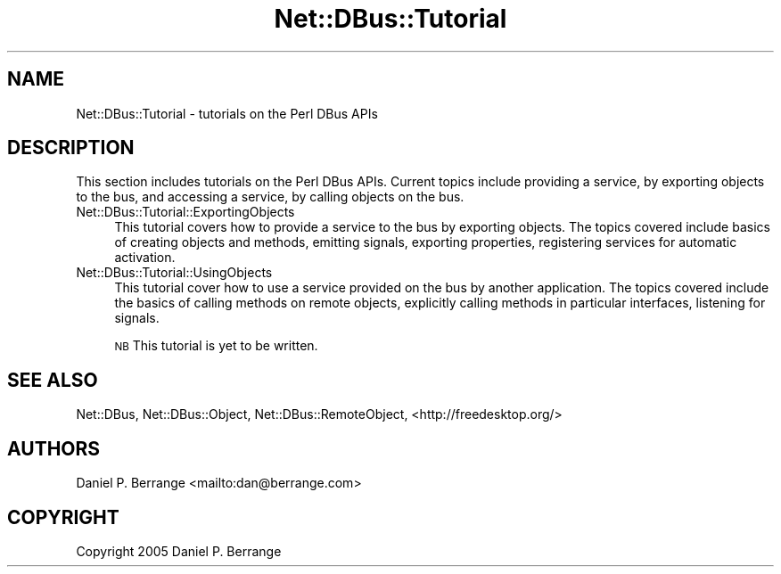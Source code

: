 .\" Automatically generated by Pod::Man 4.14 (Pod::Simple 3.40)
.\"
.\" Standard preamble:
.\" ========================================================================
.de Sp \" Vertical space (when we can't use .PP)
.if t .sp .5v
.if n .sp
..
.de Vb \" Begin verbatim text
.ft CW
.nf
.ne \\$1
..
.de Ve \" End verbatim text
.ft R
.fi
..
.\" Set up some character translations and predefined strings.  \*(-- will
.\" give an unbreakable dash, \*(PI will give pi, \*(L" will give a left
.\" double quote, and \*(R" will give a right double quote.  \*(C+ will
.\" give a nicer C++.  Capital omega is used to do unbreakable dashes and
.\" therefore won't be available.  \*(C` and \*(C' expand to `' in nroff,
.\" nothing in troff, for use with C<>.
.tr \(*W-
.ds C+ C\v'-.1v'\h'-1p'\s-2+\h'-1p'+\s0\v'.1v'\h'-1p'
.ie n \{\
.    ds -- \(*W-
.    ds PI pi
.    if (\n(.H=4u)&(1m=24u) .ds -- \(*W\h'-12u'\(*W\h'-12u'-\" diablo 10 pitch
.    if (\n(.H=4u)&(1m=20u) .ds -- \(*W\h'-12u'\(*W\h'-8u'-\"  diablo 12 pitch
.    ds L" ""
.    ds R" ""
.    ds C` ""
.    ds C' ""
'br\}
.el\{\
.    ds -- \|\(em\|
.    ds PI \(*p
.    ds L" ``
.    ds R" ''
.    ds C`
.    ds C'
'br\}
.\"
.\" Escape single quotes in literal strings from groff's Unicode transform.
.ie \n(.g .ds Aq \(aq
.el       .ds Aq '
.\"
.\" If the F register is >0, we'll generate index entries on stderr for
.\" titles (.TH), headers (.SH), subsections (.SS), items (.Ip), and index
.\" entries marked with X<> in POD.  Of course, you'll have to process the
.\" output yourself in some meaningful fashion.
.\"
.\" Avoid warning from groff about undefined register 'F'.
.de IX
..
.nr rF 0
.if \n(.g .if rF .nr rF 1
.if (\n(rF:(\n(.g==0)) \{\
.    if \nF \{\
.        de IX
.        tm Index:\\$1\t\\n%\t"\\$2"
..
.        if !\nF==2 \{\
.            nr % 0
.            nr F 2
.        \}
.    \}
.\}
.rr rF
.\" ========================================================================
.\"
.IX Title "Net::DBus::Tutorial 3"
.TH Net::DBus::Tutorial 3 "2013-08-30" "perl v5.32.0" "User Contributed Perl Documentation"
.\" For nroff, turn off justification.  Always turn off hyphenation; it makes
.\" way too many mistakes in technical documents.
.if n .ad l
.nh
.SH "NAME"
Net::DBus::Tutorial \- tutorials on the Perl DBus APIs
.SH "DESCRIPTION"
.IX Header "DESCRIPTION"
This section includes tutorials on the Perl DBus APIs. Current
topics include providing a service, by exporting objects to the
bus, and accessing a service, by calling objects on the bus.
.IP "Net::DBus::Tutorial::ExportingObjects" 4
.IX Item "Net::DBus::Tutorial::ExportingObjects"
This tutorial covers how to provide a service to the bus by
exporting objects. The topics covered include basics of creating
objects and methods, emitting signals, exporting properties,
registering services for automatic activation.
.IP "Net::DBus::Tutorial::UsingObjects" 4
.IX Item "Net::DBus::Tutorial::UsingObjects"
This tutorial cover how to use a service provided on the bus
by another application. The topics covered include the basics
of calling methods on remote objects, explicitly calling methods
in particular interfaces, listening for signals.
.Sp
\&\s-1NB\s0 This tutorial is yet to be written.
.SH "SEE ALSO"
.IX Header "SEE ALSO"
Net::DBus, Net::DBus::Object, Net::DBus::RemoteObject,
<http://freedesktop.org/>
.SH "AUTHORS"
.IX Header "AUTHORS"
Daniel P. Berrange <mailto:dan@berrange.com>
.SH "COPYRIGHT"
.IX Header "COPYRIGHT"
Copyright 2005 Daniel P. Berrange
